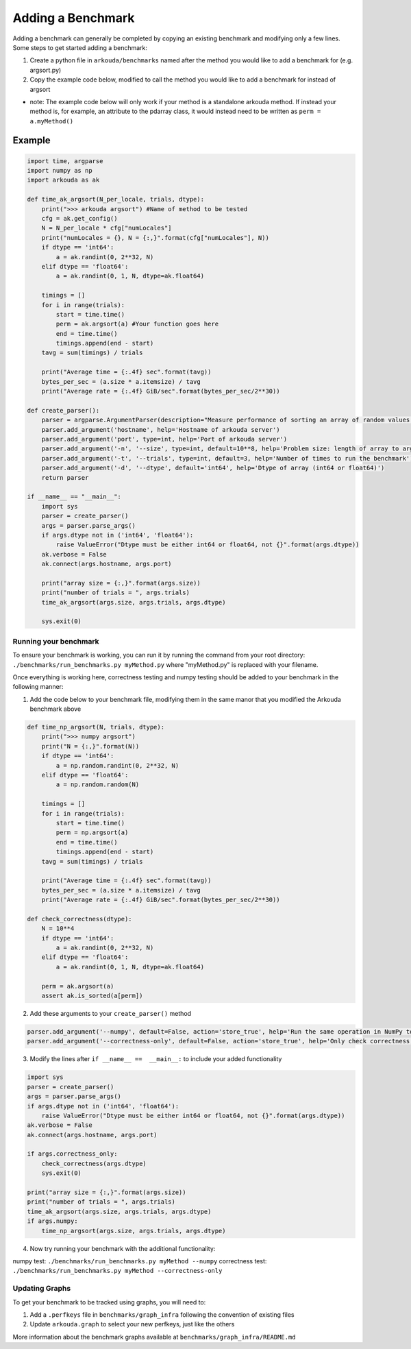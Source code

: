 ******************
Adding a Benchmark
******************

Adding a benchmark can generally be completed by copying an existing benchmark and modifying only a few lines. Some steps to get started adding a benchmark:

1. Create a python file in ``arkouda/benchmarks`` named after the method you would like to add a benchmark for (e.g. argsort.py)
2. Copy the example code below, modified to call the method you would like to add a benchmark for instead of argsort
   
- note: The example code below will only work if your method is a standalone arkouda method. If instead your method is, for example, an attribute to the pdarray class, it would instead need to be written as ``perm = a.myMethod()``
   

Example
-------

.. code-block:: python
                
     import time, argparse
     import numpy as np
     import arkouda as ak

     def time_ak_argsort(N_per_locale, trials, dtype):
         print(">>> arkouda argsort") #Name of method to be tested
         cfg = ak.get_config()
         N = N_per_locale * cfg["numLocales"]
         print("numLocales = {}, N = {:,}".format(cfg["numLocales"], N))
         if dtype == 'int64':
             a = ak.randint(0, 2**32, N)
         elif dtype == 'float64':
             a = ak.randint(0, 1, N, dtype=ak.float64)

         timings = []
         for i in range(trials):
             start = time.time()
             perm = ak.argsort(a) #Your function goes here
             end = time.time()
             timings.append(end - start)
         tavg = sum(timings) / trials

         print("Average time = {:.4f} sec".format(tavg))
         bytes_per_sec = (a.size * a.itemsize) / tavg
         print("Average rate = {:.4f} GiB/sec".format(bytes_per_sec/2**30))

     def create_parser():
         parser = argparse.ArgumentParser(description="Measure performance of sorting an array of random values.")
         parser.add_argument('hostname', help='Hostname of arkouda server')
         parser.add_argument('port', type=int, help='Port of arkouda server')
         parser.add_argument('-n', '--size', type=int, default=10**8, help='Problem size: length of array to argsort')
         parser.add_argument('-t', '--trials', type=int, default=3, help='Number of times to run the benchmark')
         parser.add_argument('-d', '--dtype', default='int64', help='Dtype of array (int64 or float64)')
         return parser

     if __name__ == "__main__":
         import sys
         parser = create_parser()
         args = parser.parse_args()
         if args.dtype not in ('int64', 'float64'):
             raise ValueError("Dtype must be either int64 or float64, not {}".format(args.dtype))
         ak.verbose = False
         ak.connect(args.hostname, args.port)

         print("array size = {:,}".format(args.size))
         print("number of trials = ", args.trials)
         time_ak_argsort(args.size, args.trials, args.dtype)

         sys.exit(0)

Running your benchmark
======================

To ensure your benchmark is working, you can run it by running the command from your root directory:
``./benchmarks/run_benchmarks.py myMethod.py``
where "myMethod.py" is replaced with your filename.

Once everything is working here, correctness testing and numpy testing should be added to your benchmark in the following manner:

1. Add the code below to your benchmark file, modifying them in the same manor that you modified the Arkouda benchmark above

.. code-block:: python

     def time_np_argsort(N, trials, dtype):
         print(">>> numpy argsort")
         print("N = {:,}".format(N))
         if dtype == 'int64':
             a = np.random.randint(0, 2**32, N)
         elif dtype == 'float64':
             a = np.random.random(N)

         timings = []
         for i in range(trials):
             start = time.time()
             perm = np.argsort(a)
             end = time.time()
             timings.append(end - start)
         tavg = sum(timings) / trials

         print("Average time = {:.4f} sec".format(tavg))
         bytes_per_sec = (a.size * a.itemsize) / tavg
         print("Average rate = {:.4f} GiB/sec".format(bytes_per_sec/2**30))

     def check_correctness(dtype):
         N = 10**4
         if dtype == 'int64':
             a = ak.randint(0, 2**32, N)
         elif dtype == 'float64':
             a = ak.randint(0, 1, N, dtype=ak.float64)

         perm = ak.argsort(a)
         assert ak.is_sorted(a[perm])

2. Add these arguments to your ``create_parser()`` method

.. code-block:: python
   
    parser.add_argument('--numpy', default=False, action='store_true', help='Run the same operation in NumPy to compare performance.')
    parser.add_argument('--correctness-only', default=False, action='store_true', help='Only check correctness, not performance.')

3. Modify the lines after ``if __name__ ==  __main__:`` to include your added functionality

.. code-block:: python

    import sys
    parser = create_parser()
    args = parser.parse_args()
    if args.dtype not in ('int64', 'float64'):
        raise ValueError("Dtype must be either int64 or float64, not {}".format(args.dtype))
    ak.verbose = False
    ak.connect(args.hostname, args.port)

    if args.correctness_only:
        check_correctness(args.dtype)
        sys.exit(0)
    
    print("array size = {:,}".format(args.size))
    print("number of trials = ", args.trials)
    time_ak_argsort(args.size, args.trials, args.dtype)
    if args.numpy:
        time_np_argsort(args.size, args.trials, args.dtype)

4. Now try running your benchmark with the additional functionality:

numpy test: ``./benchmarks/run_benchmarks.py myMethod --numpy``
correctness test: ``./benchmarks/run_benchmarks.py myMethod --correctness-only``


Updating Graphs
===============

To get your benchmark to be tracked using graphs, you will need to:

1. Add a ``.perfkeys`` file in ``benchmarks/graph_infra`` following the convention of existing files
2. Update ``arkouda.graph`` to select your new perfkeys, just like the others

More information about the benchmark graphs available at ``benchmarks/graph_infra/README.md``
